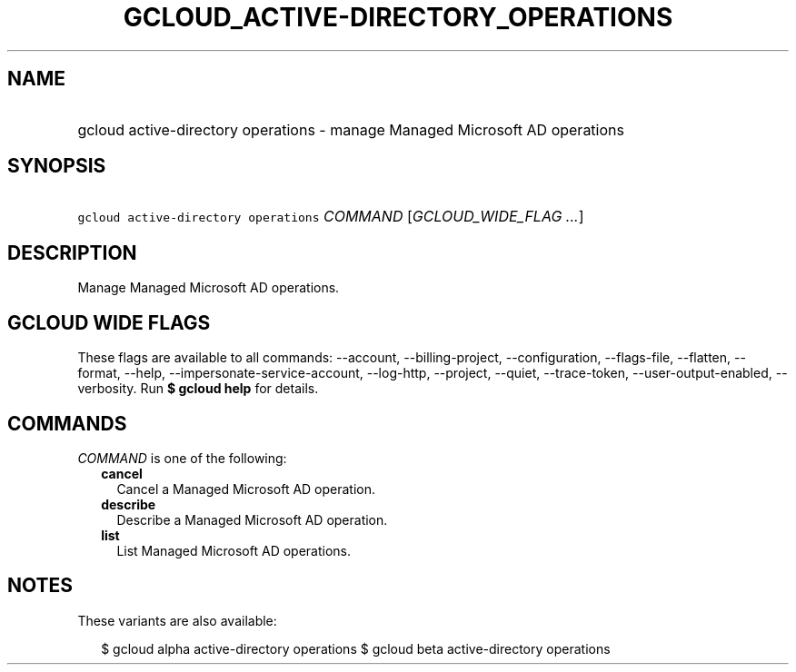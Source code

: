 
.TH "GCLOUD_ACTIVE\-DIRECTORY_OPERATIONS" 1



.SH "NAME"
.HP
gcloud active\-directory operations \- manage Managed Microsoft AD operations



.SH "SYNOPSIS"
.HP
\f5gcloud active\-directory operations\fR \fICOMMAND\fR [\fIGCLOUD_WIDE_FLAG\ ...\fR]



.SH "DESCRIPTION"

Manage Managed Microsoft AD operations.



.SH "GCLOUD WIDE FLAGS"

These flags are available to all commands: \-\-account, \-\-billing\-project,
\-\-configuration, \-\-flags\-file, \-\-flatten, \-\-format, \-\-help,
\-\-impersonate\-service\-account, \-\-log\-http, \-\-project, \-\-quiet,
\-\-trace\-token, \-\-user\-output\-enabled, \-\-verbosity. Run \fB$ gcloud
help\fR for details.



.SH "COMMANDS"

\f5\fICOMMAND\fR\fR is one of the following:

.RS 2m
.TP 2m
\fBcancel\fR
Cancel a Managed Microsoft AD operation.

.TP 2m
\fBdescribe\fR
Describe a Managed Microsoft AD operation.

.TP 2m
\fBlist\fR
List Managed Microsoft AD operations.


.RE
.sp

.SH "NOTES"

These variants are also available:

.RS 2m
$ gcloud alpha active\-directory operations
$ gcloud beta active\-directory operations
.RE

